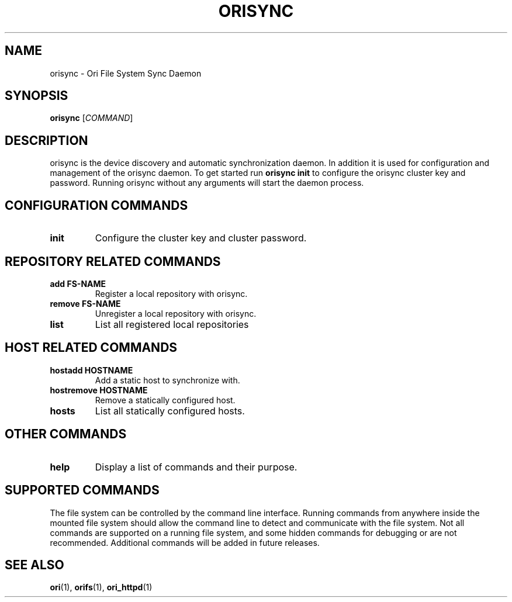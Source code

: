 .TH ORISYNC "1" "September 2013" "Ori Project" "Ori Distributed File System"
.SH NAME
orisync \- Ori File System Sync Daemon
.SH SYNOPSIS
.B orisync
[\fICOMMAND\fR]
.SH DESCRIPTION
orisync is the device discovery and automatic synchronization daemon.  In 
addition it is used for configuration and management of the orisync daemon.
To get started run \fBorisync init\fR to configure the orisync cluster key and 
password.  Running orisync without any arguments will start the daemon 
process.

.SH CONFIGURATION COMMANDS
.TP
\fBinit\fR
Configure the cluster key and cluster password.

.SH REPOSITORY RELATED COMMANDS
.TP
\fBadd FS-NAME\fR
Register a local repository with orisync.
.TP
\fBremove FS-NAME\fR
Unregister a local repository with orisync.
.TP
\fBlist\fR
List all registered local repositories

.SH HOST RELATED COMMANDS
.TP
\fBhostadd HOSTNAME\fR
Add a static host to synchronize with.
.TP
\fBhostremove HOSTNAME\fR
Remove a statically configured host.
.TP
\fBhosts\fR
List all statically configured hosts.

.SH OTHER COMMANDS
.TP
\fBhelp\fR
Display a list of commands and their purpose.

.SH SUPPORTED COMMANDS
The file system can be controlled by the command line interface.  Running 
commands from anywhere inside the mounted file system should allow the command 
line to detect and communicate with the file system.  Not all commands are 
supported on a running file system, and some hidden commands for debugging or 
are not recommended.  Additional commands will be added in future releases.  

.SH "SEE ALSO"
.BR ori (1),
.BR orifs (1),
.BR ori_httpd (1)
